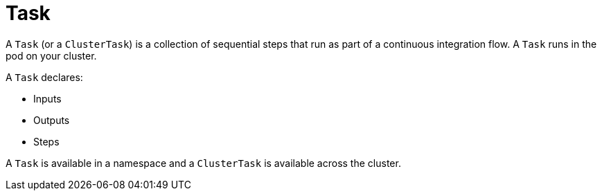 [id='pipeline-task_{context}']
= Task

A `Task` (or a `ClusterTask`) is a collection of sequential steps that run as part of a continuous integration flow. A `Task` runs in the pod on your cluster.

A `Task` declares:

* Inputs
* Outputs
* Steps

A `Task` is available in a namespace and a `ClusterTask` is available across the cluster.

